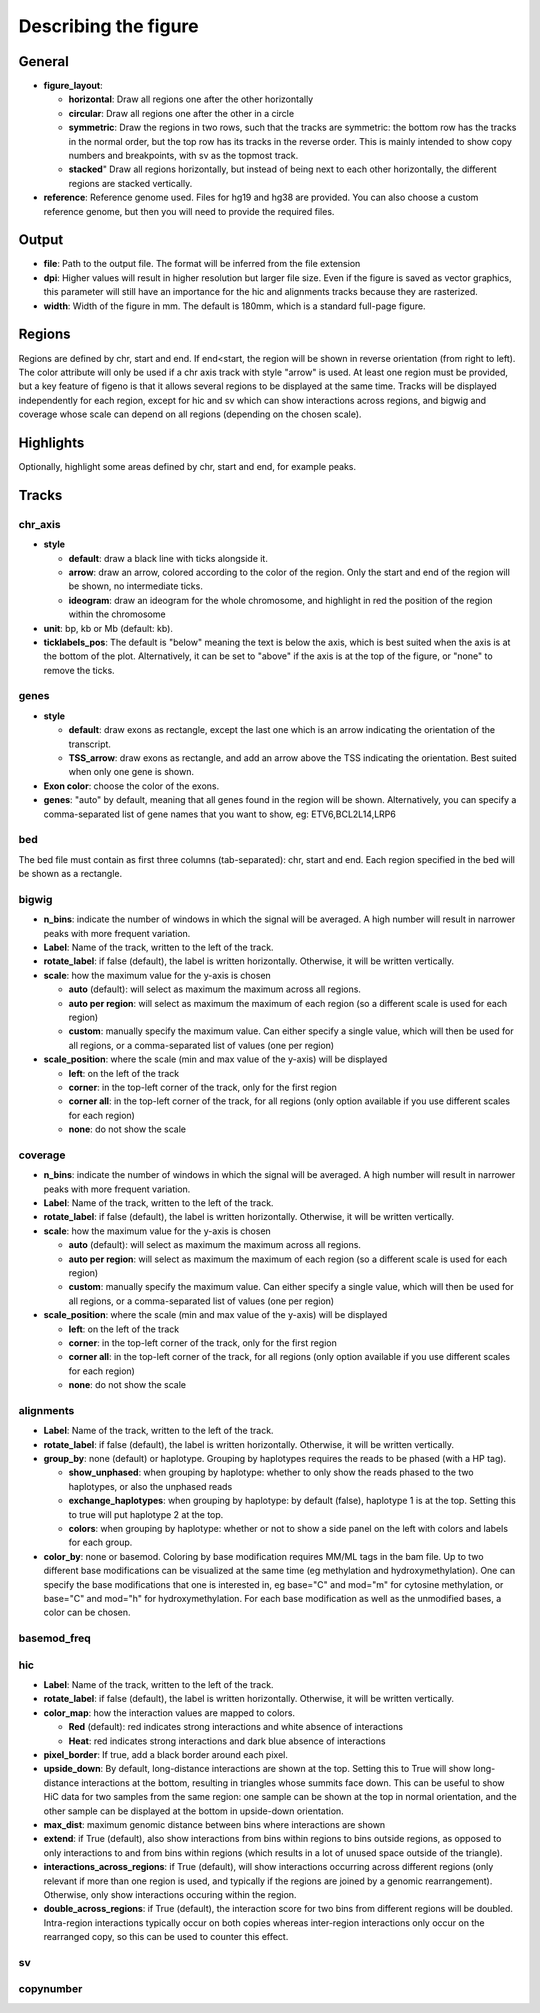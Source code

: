 .. _describingFigure:

Describing the figure
==================================
    
General
-------

* **figure_layout**: 

  * **horizontal**: Draw all regions one after the other horizontally
  
  * **circular**: Draw all regions one after the other in a circle
  
  * **symmetric**: Draw the regions in two rows, such that the tracks are symmetric: the bottom row has the tracks in the normal order, but the top row has its tracks in the reverse order. This is mainly intended to show copy numbers and breakpoints, with sv as the topmost track.
  
  * **stacked**" Draw all regions horizontally, but instead of being next to each other horizontally, the different regions are stacked vertically.
* **reference**: Reference genome used. Files for hg19 and hg38 are provided. You can also choose a custom reference genome, but then you will need to provide the required files.

Output
-------

* **file**: Path to the output file. The format will be inferred from the file extension
* **dpi**: Higher values will result in higher resolution but larger file size. Even if the figure is saved as vector graphics, this parameter will still have an importance for the hic and alignments tracks because they are rasterized.
* **width**: Width of the figure in mm. The default is 180mm, which is a standard full-page figure.

Regions
-------

Regions are defined by chr, start and end. If end<start, the region will be shown in reverse orientation (from right to left). The color attribute will only be used if a chr axis track with style "arrow" is used. At least one region must be provided, but a key feature of figeno is that it allows several regions to be displayed at the same time. Tracks will be displayed independently for each region, except for hic and sv which can show interactions across regions, and bigwig and coverage whose scale can depend on all regions (depending on the chosen scale).



Highlights
----------

Optionally, highlight some areas defined by chr, start and end, for example peaks.

Tracks
------

chr_axis
^^^^^^^^

.. image:: images/figure_chr.png 


* **style**

  * **default**: draw a black line with ticks alongside it.
  
  * **arrow**: draw an arrow, colored according to the color of the region. Only the start and end of the region will be shown, no intermediate ticks.
  
  * **ideogram**: draw an ideogram for the whole chromosome, and highlight in red the position of the region within the chromosome
  
* **unit**: bp, kb or Mb (default: kb). 

* **ticklabels_pos**: The default is "below" meaning the text is below the axis, which is best suited when the axis is at the bottom of the plot. Alternatively, it can be set to "above" if the axis is at the top of the figure, or "none" to remove the ticks.
  


genes
^^^^^  

.. image:: images/figure_genes.png 

* **style**

  * **default**: draw exons as rectangle, except the last one which is an arrow indicating the orientation of the transcript.
  
  * **TSS_arrow**: draw exons as rectangle, and add an arrow above the TSS indicating the orientation. Best suited when only one gene is shown.
  
* **Exon color**: choose the color of the exons.

* **genes**: "auto" by default, meaning that all genes found in the region will be shown. Alternatively, you can specify a comma-separated list of gene names that you want to show, eg: ETV6,BCL2L14,LRP6


bed
^^^^^^^^

The bed file must contain as first three columns (tab-separated): chr, start and end. Each region specified in the bed will be shown as a rectangle.

bigwig
^^^^^^^^

.. image:: images/figure_bigwig.png 


* **n_bins**: indicate the number of windows in which the signal will be averaged. A high number will result in narrower peaks with more frequent variation.

* **Label**: Name of the track, written to the left of the track.

* **rotate_label**: if false (default), the label is written horizontally. Otherwise, it will be written vertically.

* **scale**: how the maximum value for the y-axis is chosen

  * **auto** (default): will select as maximum the maximum across all regions.
  
  * **auto per region**: will select as maximum the maximum of each region (so a different scale is used for each region)
  
  * **custom**: manually specify the maximum value. Can either specify a single value, which will then be used for all regions, or a comma-separated list of values (one per region)
  
* **scale_position**: where the scale (min and max value of the y-axis) will be displayed

  * **left**: on the left of the track
  
  * **corner**: in the top-left corner of the track, only for the first region
  
  * **corner all**: in the top-left corner of the track, for all regions (only option available if you use different scales for each region)
  
  * **none**: do not show the scale


coverage
^^^^^^^^

* **n_bins**: indicate the number of windows in which the signal will be averaged. A high number will result in narrower peaks with more frequent variation.

* **Label**: Name of the track, written to the left of the track.

* **rotate_label**: if false (default), the label is written horizontally. Otherwise, it will be written vertically.

* **scale**: how the maximum value for the y-axis is chosen

  * **auto** (default): will select as maximum the maximum across all regions.
  
  * **auto per region**: will select as maximum the maximum of each region (so a different scale is used for each region)
  
  * **custom**: manually specify the maximum value. Can either specify a single value, which will then be used for all regions, or a comma-separated list of values (one per region)
  
* **scale_position**: where the scale (min and max value of the y-axis) will be displayed

  * **left**: on the left of the track
  
  * **corner**: in the top-left corner of the track, only for the first region
  
  * **corner all**: in the top-left corner of the track, for all regions (only option available if you use different scales for each region)
  
  * **none**: do not show the scale


alignments
^^^^^^^^^^

.. image:: images/figure_alignments.png 

* **Label**: Name of the track, written to the left of the track.

* **rotate_label**: if false (default), the label is written horizontally. Otherwise, it will be written vertically.

* **group_by**: none (default) or haplotype. Grouping by haplotypes requires the reads to be phased (with a HP tag). 

  * **show_unphased**: when grouping by haplotype: whether to only show the reads phased to the two haplotypes, or also the unphased reads
  
  * **exchange_haplotypes**: when grouping by haplotype: by default (false), haplotype 1 is at the top. Setting this to true will put haplotype 2 at the top.
  
  * **colors**: when grouping by haplotype: whether or not to show a side panel on the left with colors and labels for each group.
  
* **color_by**: none or basemod. Coloring by base modification requires MM/ML tags in the bam file. Up to two different base modifications can be visualized at the same time (eg methylation and hydroxymethylation). One can specify the base modifications that one is interested in, eg base="C" and mod="m" for cytosine methylation, or base="C" and mod="h" for hydroxymethylation. For each base modification as well as the unmodified bases, a color can be chosen.

  

basemod_freq
^^^^^^^^^^^^

.. image:: images/figure_basemod.png 


hic
^^^^^^^^

.. image:: images/figure_hic.png 

* **Label**: Name of the track, written to the left of the track.

* **rotate_label**: if false (default), the label is written horizontally. Otherwise, it will be written vertically.

* **color_map**: how the interaction values are mapped to colors.

  * **Red** (default): red indicates strong interactions and white absence of interactions
  
  * **Heat**: red indicates strong interactions and dark blue absence of interactions
  
* **pixel_border**: If true, add a black border around each pixel.

* **upside_down**: By default, long-distance interactions are shown at the top. Setting this to True will show long-distance interactions at the bottom, resulting in triangles whose summits face down. This can be useful to show HiC data for two samples from the same region: one sample can be shown at the top in normal orientation, and the other sample can be displayed at the bottom in upside-down orientation.

* **max_dist**: maximum genomic distance between bins where interactions are shown
  
* **extend**: if True (default), also show interactions from bins within regions to bins outside regions, as opposed to only interactions to and from bins within regions (which results in a lot of unused space outside of the triangle).

* **interactions_across_regions**: if True (default), will show interactions occurring across different regions (only relevant if more than one region is used, and typically if the regions are joined by a genomic rearrangement). Otherwise, only show interactions occuring within the region.

* **double_across_regions**: if True (default), the interaction score for two bins from different regions will be doubled. Intra-region interactions typically occur on both copies whereas inter-region interactions only occur on the rearranged copy, so this can be used to counter this effect.


sv
^^^^^^^^

copynumber
^^^^^^^^^^





